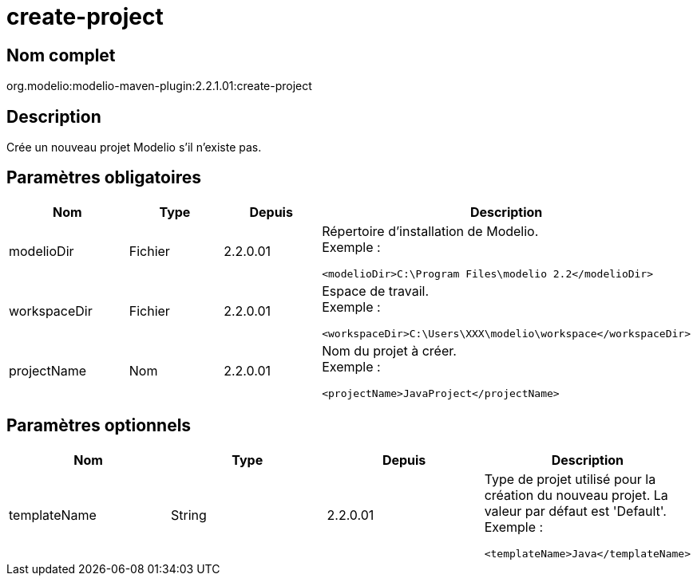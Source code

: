 // Disable all captions for figures.
:!figure-caption:
// Path to the stylesheet files
:stylesdir: .

[[create-project]]

[[create-project]]
= create-project

[[Nom-complet]]

[[nom-complet]]
== Nom complet

org.modelio:modelio-maven-plugin:2.2.1.01:create-project

[[Description]]

[[description]]
== Description

Crée un nouveau projet Modelio s'il n'existe pas.

[[Paramètres-obligatoires]]

[[paramètres-obligatoires]]
== Paramètres obligatoires

[width="100%",cols="25%,25%,25%,25%",options="header",]
|==========================================================
|Nom |Type |Depuis |Description
|modelioDir |Fichier |2.2.0.01 a|
Répertoire d'installation de Modelio. +
Exemple :

....
<modelioDir>C:\Program Files\modelio 2.2</modelioDir>
....

|workspaceDir |Fichier |2.2.0.01 a|
Espace de travail. +
Exemple :

....
<workspaceDir>C:\Users\XXX\modelio\workspace</workspaceDir>
....

|projectName |Nom |2.2.0.01 a|
Nom du projet à créer. +
Exemple :

....
<projectName>JavaProject</projectName>
....

|==========================================================

[[Paramètres-optionnels]]

[[paramètres-optionnels]]
== Paramètres optionnels

[width="100%",cols="25%,25%,25%,25%",options="header",]
|===============================================================================================
|Nom |Type |Depuis |Description
|templateName |String |2.2.0.01 a|
Type de projet utilisé pour la création du nouveau projet. La valeur par défaut est 'Default'. +
Exemple :

....
<templateName>Java</templateName>
....

|===============================================================================================


